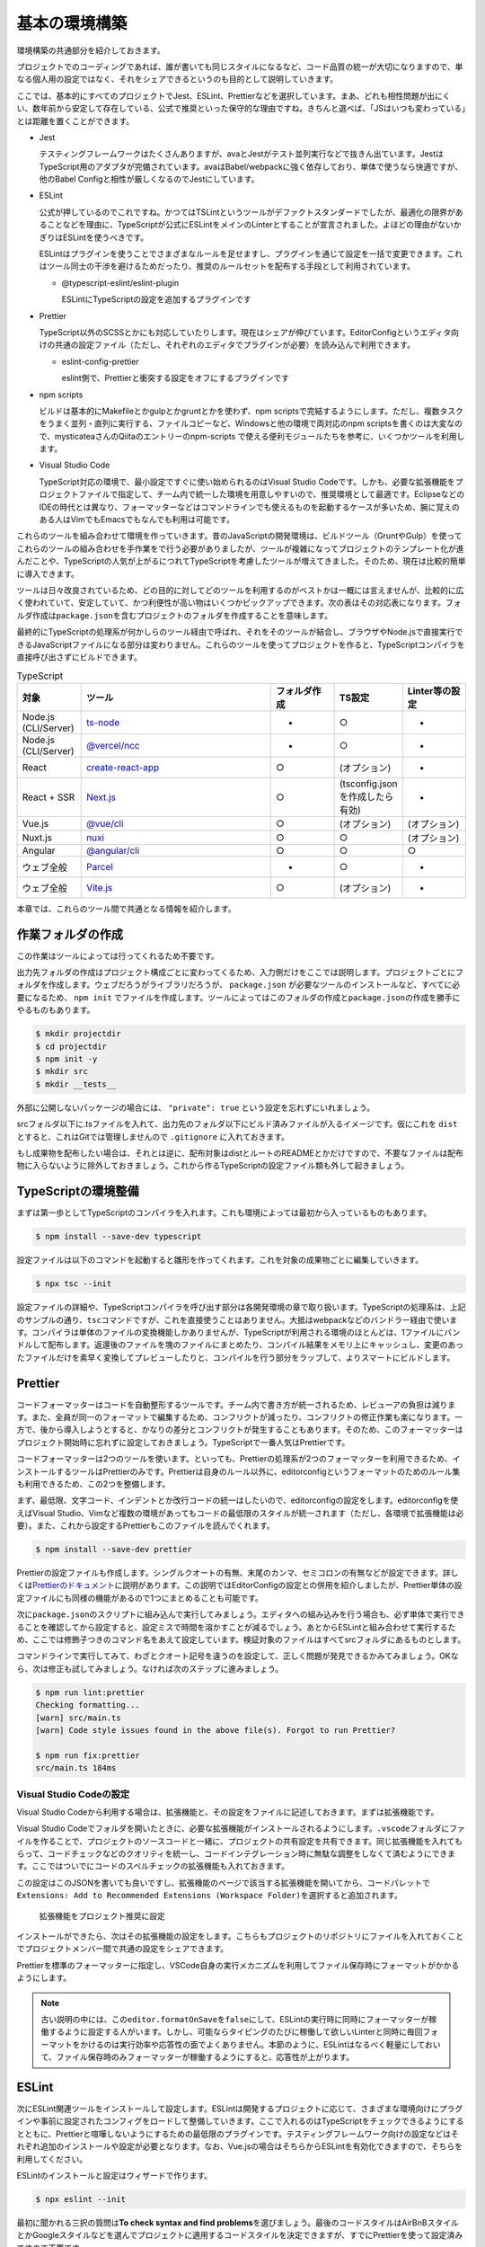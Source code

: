 ==========================
基本の環境構築
==========================

環境構築の共通部分を紹介しておきます。

プロジェクトでのコーディングであれば、誰が書いても同じスタイルになるなど、コード品質の統一が大切になりますので、単なる個人用の設定ではなく、それをシェアできるというのも目的として説明していきます。

ここでは、基本的にすべてのプロジェクトでJest、ESLint、Prettierなどを選択しています。まあ、どれも相性問題が出にくい、数年前から安定して存在している、公式で推奨といった保守的な理由ですね。きちんと選べば、「JSはいつも変わっている」とは距離を置くことができます。

* Jest

  テスティングフレームワークはたくさんありますが、avaとJestがテスト並列実行などで抜きん出ています。JestはTypeScript用のアダプタが完備されています。avaはBabel/webpackに強く依存しており、単体で使うなら快適ですが、他のBabel Configと相性が厳しくなるのでJestにしています。

* ESLint

  公式が押しているのでこれですね。かつてはTSLintというツールがデファクトスタンダードでしたが、最適化の限界があることなどを理由に、TypeScriptが公式にESLintをメインのLinterとすることが宣言されました。よほどの理由がないかぎりはESLintを使うべきです。

  ESLintはプラグインを使うことでさまざまなルールを足せますし、プラグインを通じて設定を一括で変更できます。これはツール同士の干渉を避けるためだったり、推奨のルールセットを配布する手段として利用されています。

  * @typescript-eslint/eslint-plugin

    ESLintにTypeScriptの設定を追加するプラグインです

* Prettier

  TypeScript以外のSCSSとかにも対応していたりします。現在はシェアが伸びています。EditorConfigというエディタ向けの共通の設定ファイル（ただし、それぞれのエディタでプラグインが必要）を読み込んで利用できます。

  * eslint-config-prettier

    eslint側で、Prettierと衝突する設定をオフにするプラグインです

* npm scripts

  ビルドは基本的にMakefileとかgulpとかgruntとかを使わず、npm scriptsで完結するようにします。ただし、複数タスクをうまく並列・直列に実行する、ファイルコピーなど、Windowsと他の環境で両対応のnpm scriptsを書くのは大変なので、mysticateaさんのQiitaのエントリーのnpm-scripts で使える便利モジュールたちを参考に、いくつかツールを利用します。

* Visual Studio Code

  TypeScript対応の環境で、最小設定ですぐに使い始められるのはVisual Studio Codeです。しかも、必要な拡張機能をプロジェクトファイルで指定して、チーム内で統一した環境を用意しやすいので、推奨環境として最適です。EclipseなどのIDEの時代とは異なり、フォーマッターなどはコマンドラインでも使えるものを起動するケースが多いため、腕に覚えのある人はVimでもEmacsでもなんでも利用は可能です。

これらのツールを組み合わせて環境を作っていきます。昔のJavaScriptの開発環境は、ビルドツール（GruntやGulp）を使ってこれらのツールの組み合わせを手作業をで行う必要がありましたが、ツールが複雑になってプロジェクトのテンプレート化が進んだことや、TypeScriptの人気が上がるにつれてTypeScriptを考慮したツールが増えてきました。そのため、現在は比較的簡単に導入できます。

ツールは日々改良されているため、どの目的に対してどのツールを利用するのがベストかは一概には言えませんが、比較的に広く使われていて、安定していて、かつ利便性が高い物はいくつかピックアップできます。次の表はその対応表になります。フォルダ作成は\ ``package.json``\ を含むプロジェクトのフォルダを作成することを意味します。

最終的にTypeScriptの処理系が何かしらのツール経由で呼ばれ、それをそのツールが結合し、ブラウザやNode.jsで直接実行できるJavaScriptファイルになる部分は変わりません。これらのツールを使ってプロジェクトを作ると、TypeScriptコンパイラを直接呼び出さずにビルドできます。

.. list-table:: TypeScript
   :widths: 10 30 10 10 10
   :header-rows: 1

   - * 対象
     * ツール
     * フォルダ作成
     * TS設定
     * Linter等の設定
   - * Node.js (CLI/Server)
     * `ts-node <https://github.com/TypeStrong/ts-node>`_
     * -
     * ○
     * -
   - * Node.js (CLI/Server)
     * `@vercel/ncc <https://github.com/vercel/ncc>`_
     * -
     * ○
     * -
   - * React
     * `create-react-app <https://reactjs.org/docs/create-a-new-react-app.html>`_
     * ○
     * (オプション)
     * -
   - * React + SSR
     * `Next.js <https://nextjs.org/>`_
     * ○
     * (tsconfig.jsonを作成したら有効)
     * -
   - * Vue.js
     * `@vue/cli <https://cli.vuejs.org/>`_
     * ○
     * (オプション)
     * (オプション)
   - * Nuxt.js
     * `nuxi <https://v3.nuxtjs.org/getting-started/installation>`_
     * ○
     * ○
     * (オプション)
   - * Angular
     * `@angular/cli <https://angular.io/>`_
     * ○
     * ○
     * ○
   - * ウェブ全般
     * `Parcel <https://parceljs.org/>`_
     * -
     * ○
     * -
   - * ウェブ全般
     * `Vite.js <https://vaitejs.dev/>`_
     * ○
     * (オプション)
     * -

本章では、これらのツール間で共通となる情報を紹介します。

作業フォルダの作成
-------------------------

この作業はツールによっては行ってくれるため不要です。

出力先フォルダの作成はプロジェクト構成ごとに変わってくるため、入力側だけをここでは説明します。プロジェクトごとにフォルダを作成します。ウェブだろうがライブラリだろうが、 ``package.json`` が必要なツールのインストールなど、すべてに必要になるため、 ``npm init`` でファイルを作成します。ツールによってはこのフォルダの作成と\ ``package.json``\ の作成を勝手にやるものもあります。

.. code-block:: bash

   $ mkdir projectdir
   $ cd projectdir
   $ npm init -y
   $ mkdir src
   $ mkdir __tests__

外部に公開しないパッケージの場合には、 ``"private": true`` という設定を忘れずにいれましょう。

srcフォルダ以下に.tsファイルを入れて、出力先のフォルダ以下にビルド済みファイルが入るイメージです。仮にこれを ``dist`` とすると、これはGitでは管理しませんので ``.gitignore`` に入れておきます。

.. code-block:: text
   :caption: .gitignore

   dist
   .DS_Store
   Thumbds.db

もし成果物を配布したい場合は、それとは逆に、配布対象はdistとルートのREADMEとかだけですので、不要なファイルは配布物に入らないように除外しておきましょう。これから作るTypeScriptの設定ファイル類も外して起きましょう。

.. code-block:: text
   :caption: .npmignore

   dist
   .DS_Store
   Thumbds.db
   __tests__/
   src/
   tsconfig.json
   jest.config.json
   .eslintrc
   .travis.yml
   .editorconfig
   .vscode

TypeScriptの環境整備
---------------------------------------------

まずは第一歩としてTypeScriptのコンパイラを入れます。これも環境によっては最初から入っているものもあります。

.. code-block:: bash

   $ npm install --save-dev typescript

設定ファイルは以下のコマンドを起動すると雛形を作ってくれます。これを対象の成果物ごとに編集していきます。

.. code-block:: bash

   $ npx tsc --init

設定ファイルの詳細や、TypeScriptコンパイラを呼び出す部分は各開発環境の章で取り扱います。TypeScriptの処理系は、上記のサンプルの通り、\ ``tsc``\ コマンドですが、これを直接使うことはありません。大抵はwebpackなどのバンドラー経由で使います。コンパイラは単体のファイルの変換機能しかありませんが、TypeScriptが利用される環境のほとんどは、1ファイルにバンドルして配布します。返還後のファイルを塊のファイルにまとめたり、コンパイル結果をメモリ上にキャッシュし、変更のあったファイルだけを素早く変換してプレビューしたりと、コンパイルを行う部分をラップして、よりスマートにビルドします。

Prettier
---------------------------------------------

コードフォーマッターはコードを自動整形するツールです。チーム内で書き方が統一されるため、レビューアの負担は減ります。また、全員が同一のフォーマットで編集するため、コンフリクトが減ったり、コンフリクトの修正作業も楽になります。一方で、後から導入しようとすると、かなりの差分とコンフリクトが発生することもあります。そのため、このフォーマッターはプロジェクト開始時に忘れずに設定しておきましょう。TypeScriptで一番人気はPrettierです。

コードフォーマッターは2つのツールを使います。といっても、Prettierの処理系が2つのフォーマッターを利用できるため、インストールするツールはPrettierのみです。Prettierは自身のルール以外に、editorconfigというフォーマットのためのルール集も利用できるため、この2つを整備します。

まず、最低限、文字コード、インデントとか改行コードの統一はしたいので、editorconfigの設定をします。editorconfigを使えばVisual Studio、Vimなど複数の環境があってもコードの最低限のスタイルが統一されます（ただし、各環境で拡張機能は必要）。また、これから設定するPrettierもこのファイルを読んでくれます。

.. code-block:: bash

   $ npm install --save-dev prettier

.. code-block:: ini
   :caption: .editorconfig

   root = true

   [*]
   indent_style = space
   indent_size = 4
   end_of_line = lf
   charset = utf-8
   trim_trailing_whitespace = true
   insert_final_newline = true

Prettierの設定ファイルも作成します。シングルクオートの有無、末尾のカンマ、セミコロンの有無などが設定できます。詳しくは\ `Prettierのドキュメント <https://prettier.io/docs/en/options.html>`_\ に説明があります。この説明ではEditorConfigの設定との併用を紹介しましたが、Prettier単体の設定ファイルにも同様の機能があるので1つにまとめることも可能です。

.. code-block:: json
   :caption: .prettierrc

   {
       "trailingComma": "es5",
       "semi": true,
       "singleQuote": true
   }

次に\ ``package.json``\ のスクリプトに組み込んで実行してみましょう。エディタへの組み込みを行う場合も、必ず単体で実行できることを確認してから設定すると、設定ミスで時間を溶かすことが減るでしょう。あとからESLintと組み合わせて実行するため、ここでは修飾子つきのコマンド名をあえて設定しています。検証対象のファイルはすべてsrcフォルダにあるものとします。

.. code-block:: json
   :caption: package.json

   {
     "scripts": {
       "fix:prettier": "prettier --write src",
       "lint:prettier": "prettier --check src"
     }
   }

コマンドラインで実行してみて、わざとクオート記号を違うのを設定して、正しく問題が発見できるかみてみましょう。OKなら、次は修正も試してみましょう。なければ次のステップに進みましょう。

.. code-block:: bash

   $ npm run lint:prettier
   Checking formatting...
   [warn] src/main.ts
   [warn] Code style issues found in the above file(s). Forgot to run Prettier?

   $ npm run fix:prettier
   src/main.ts 184ms

Visual Studio Codeの設定
~~~~~~~~~~~~~~~~~~~~~~~~~~~~~~~~~~~~~~~~~~

Visual Studio Codeから利用する場合は、拡張機能と、その設定をファイルに記述しておきます。まずは拡張機能です。

Visual Studio Codeでフォルダを開いたときに、必要な拡張機能がインストールされるようにします。\ ``.vscode``\ フォルダにファイルを作ることで、プロジェクトのソースコードと一緒に、プロジェクトの共有設定を共有できます。同じ拡張機能を入れてもらって、コードチェックなどのクオリティを統一し、コードインテグレーション時に無駄な調整をしなくて済むようにできます。ここではついでにコードのスペルチェックの拡張機能も入れておきます。

この設定はこのJSONを書いても良いですし、拡張機能のページで該当する拡張機能を開いてから、コードパレットで\ ``Extensions: Add to Recommended Extensions (Workspace Folder)``\ を選択すると追加されます。

.. figure:: images/add-to-recommendation.png

   拡張機能をプロジェクト推奨に設定

.. code-block:: json
   :caption: .vscode/extensions.json

   {
     "recommendations": [
       "esbenp.prettier-vscode",
       "streetsidesoftware.code-spell-checker"
     ],
     "unwantedRecommendations": []
   }

インストールができたら、次はその拡張機能の設定をします。こちらもプロジェクトのリポジトリにファイルを入れておくことでプロジェクトメンバー間で共通の設定をシェアできます。

Prettierを標準のフォーマッターに指定し、VSCode自身の実行メカニズムを利用してファイル保存時にフォーマットがかかるようにします。  

.. code-block:: json
   :caption: .vscode/settings.json

   {
     "editor.defaultFormatter": "esbenp.prettier-vscode",
     "editor.formatOnSave": true
   }

.. note::

   古い説明の中には、この\ ``editor.formatOnSave``\ を\ ``false``\ にして、ESLintの実行時に同時にフォーマッターが稼働するように設定する人がいます。しかし、可能ならタイピングのたびに稼働して欲しいLinterと同時に毎回フォーマットをかけるのは実行効率や応答性の面でよくありません。本節のように、ESLintはなるべく軽量にしておいて、ファイル保存時のみフォーマッターが稼働するようにすると、応答性が上がります。

ESLint
-------------------

次にESLint関連ツールをインストールして設定します。ESLintは開発するプロジェクトに応じて、さまざまな環境向けにプラグインや事前に設定されたコンフィグをロードして整備していきます。ここで入れるのはTypeScriptをチェックできるようにするとともに、Prettierと喧嘩しないようにするための最低限のプラグインです。テスティングフレームワーク向けの設定などはそれぞれ追加のインストールや設定が必要となります。なお、Vue.jsの場合はそちらからESLintを有効化できますので、そちらを利用してください。

ESLintのインストールと設定はウィザードで作ります。

.. code-block:: bash

   $ npx eslint --init

最初に聞かれる三択の質問は\ **To check syntax and find problems**\ を選びましょう。最後のコードスタイルはAirBnBスタイルとかGoogleスタイルなどを選んでプロジェクトに適用するコードスタイルを決定できますが、すでにPrettierを使って設定済みですので不要です。

モジュール形式はCommon.jsかES6 modulesか、使う場合はReactかVueか、Node.jsなのかブラウザなのか、TypeScriptを使うのかあたりを聞かれます。設定ファイルをどの形式で出力するか、最後に必要なパッケージをnpmでインストールするかも聞かれます。モジュール形式はES6 modulesを、TypeScriptの利用はYを、設定ファイルの形式はJavaScriptを、ツールのインストールはYを選択します。ウェブのフロントエンド、ブラウザ向けかNode.jsか向けかは環境に応じて選択してください。これインストールと設定は8割がた完了です。

ESLintの設定は、機能を追加するプラグインと、設定をまとめて変更するextends、プロジェクト内部で個別に機能を切り替えるのはrulesに書きます。次のサンプルはブラウザ＆React、TypeScriptで生成したものに、Prettier関連の\ ``extends``\ を2つ追加したのと（必ず末尾におくこと）、個別ルールで、開発時のみ\ ``console.log()``\ を許可するように、返り値の型推論を許可しています。また、コールバック関数の利用でよくあるのですが、未使用引数で出る警告はライブラリ側の都合で避けようがなかったりするため、アンダースコアで始まる名前の変数に関しては未使用でも警告が出ないようにしています。

ESLintとPrettierでオーバーラップしている領域があり、ここで追加したextendsはそれらの設定が喧嘩しないようにするためのもので、ESLint側の重複機能をオフにします。React拡張を作成する場合は、Reactバージョンの設定をしないと警告を毎回見ることになるでしょう。 

先ほどの初期化でほとんどのツールはインストール済みですが、Prettierとの連携用設定のパッケージは入っていないので追加します。

.. code-block:: bash

   $ npm install --save-dev eslint-config-prettier

.. code-block:: js
   :caption: .eslintrc.js

   module.exports = {
       env: {
           browser: true,
           es2021: true,
       },
       extends: [
           'eslint:recommended',
           'plugin:react/recommended',
           'plugin:@typescript-eslint/recommended',
           'prettier',
       ],
       parser: '@typescript-eslint/parser',
       parserOptions: {
           ecmaFeatures: {
               jsx: true,
           },
           ecmaVersion: 12,
           sourceType: 'module',
       },
       plugins: ['react', '@typescript-eslint'],
       rules: {
           'no-console': process.env.NODE_ENV === 'production' ? 2 : 0,
           '@typescript-eslint/explicit-module-boundary-types': 0,
           'no-unused-vars': ['error', { argsIgnorePattern: '^_' } ]
       },
       settings: {
           react: {
               version: "detect",
           }
       }
   };

``"env"``\ はソースコードが対象している環境です。使えるクラスや関数の種類がここで変わります。ここではES2020の宣言が利用できるようにしています。これ以外に設定する可能性があるのは\ ``"browser"``\ か、\ ``"node"``\ 、テスティングフレームワークなどです。必要な方を追加しましょう。

* https://eslint.org/docs/2.0.0/user-guide/configuring#specifying-environments

コマンドラインは、Prettierの項目に追加して、4つ追加しました。2つはESLintのチェックと修正。のこりの2つはPrettierとESLintの一括実行です。

.. code-block:: json
   :caption: package.json

   {
     "scripts": {
       "fix": "run-s fix:prettier fix:eslint",
       "fix:eslint": "eslint src --ext .ts --fix",
       "lint": "run-p lint:prettier lint:eslint",
       "lint:eslint": "eslint src --ext .ts",
     }
   }

修正は直列、チェックは並列実行するようにしています。複数のタスクを並列や並行で実行するには次のコマンドをインストールします。

.. code-block:: bash

   $ npm install --save-dev npm-run-all

再び、試しに実行して、正しくインストールされたか確認します。ここでは一度きりの代入しかないのに、\ ``const``\ ではなく、\ ``let``\ を使うコードで試したものです。次に、修正コマンドも確認してみましょう。問題なければ、ESLintの設定の基本は完了です。

.. code-block:: bash

   $ npm run lint
   /examples/console/src/main.ts
      4:9  error  'content' is never reassigned. Use 'const' instead 

   $ npm run fix

Visual Studio Codeの設定
~~~~~~~~~~~~~~~~~~~~~~~~~~~~~~~~~~~~~~~~~~

こちらも、Prettier同様にVSCodeに追加しましょう。recommendationsに以下の拡張機能を追加します。コードの品質向上を目的として、スペルチェッカーも入れておきましょう。これを入れると英語の単語として存在しないものに青線が引かれるようになります。固有名詞やプロジェクトのキーワードは

.. code-block:: json
   :caption: .vscode/extensions.json

   {
     "recommendations": [
       "streetsidesoftware.code-spell-checker",
       "dbaeumer.vscode-eslint"
	   ],
     "unwantedRecommendations": []
   }

次にプロジェクトでESLintを使うように設定します。

.. code-block:: json
   :caption: .vscode/settings.json

   {
      "eslint.lintTask.enable": true,
      "editor.codeActionsOnSave": {
          "source.fixAll.eslint": true
      }
   }

わざと引っかかるようなコードを書いてみて、赤線が表示され、保存時に\ ``let``\ が\ ``const``\ に書き換わるようになれば完了です。

.. figure:: ./images/eslint.png
   
   赤線が引かれるようになった

.. note::

    以前は次に紹介するPrettierをESLintの一部として組み込んで利用することがデファクトスタンダードでした。その場合、チェックのたびにコードをフォーマットしなおし、それからパースして文法のチェックが実行されます。ESLintはコーディングの中でなるべくリアルタイムに結果をプログラマーに提示する方が開発の流れが途切れずに品質の高いコードが量産できます。現在はフォーマッターとこのESLintは同期させないで個別に実行させるのが推奨となっています。

ESLintの警告と特定の行だけ無効化する
~~~~~~~~~~~~~~~~~~~~~~~~~~~~~~~~~~~~~~~~~~~~~

ESLintの警告はなるべく適用したいが、特別なコードだけ除外したいことがあります。逆をやることは基本的になく、なるべく厳しくして、特別な箇所だけ緩めてあげるのが一番やりやすい方法でしょう。例えば、コードジェネレータで生成したコードの警告を無効化したり、変数名の規則はcamelCaseだが、サーバーのレスポンスのみsnake_caseを許容したい場合などがあります。

.. code-block:: ts
   :caption: 特定の行のみ無効化

   const { status_code } = await res.json(); // eslint-disable-line camelcase

   // eslint-disable-next-line camelcase
   const { status_code } = await res.json();


.. code-block:: ts
   :caption: 特定のブロック内のみ無効化

   /* eslint-disable camelcase */

   const { status_code } = await res.json();

   /* eslint-enable camelcase */

これ以外に、.eslintignoreでファイルごと無効化する方法など、さまざまな方法があります。

テスト
-----------

ユニットテスト環境も作ります。TypeScriptを事前に全部ビルドしてからJasmineとかも見かけますが、公式でTypeScriptを説明しているJestにしてみます。

Jest、Jestの型定義、TypeScriptを読み込めるようにするトランスレータの3つはセットで入れます。

.. code-block:: bash

   $ npm install jest @types/jest ts-jest --save-dev

``jest --init``\ を起動するといくつか質問されて設定ファイルの雛形が生成されます。

.. code-block:: bash

   $ npx jest --init

``npm test``\ で実行できるようにするかの質問が最初にされるのでYを選択します。TypeScriptを\ **設定ファイルに**\ 使うかの質問はどちらでも良いです。こちらを選んでもTypeScriptを有効化する設定は必要です。Nodeかjs-domかは、純粋なロジックのテストがしたいか、ブラウザのテストをしたいか次第です。必要であれば後から足せます。あとはカバレッジ計測、モックのリセットを毎回行うかといった質問です。

scripts/testと、jestの設定を追加します。古い資料だと、transformの値がnode_modules/ts-jest等になっているのがありますが、今はts-jestだけでいけます。

.. code-block:: json
   :caption: package.json

   {
     "scripts": {
       "test": "jest"
     }
   }

.. code-block:: js
   :caption: jest.config.js

   module.exports = {
     transform: {
       "^.+\\.tsx?$": "ts-jest"
     },
     moduleFileExtensions: [
       "ts",
       "tsx",
       "js",
       "json",
       "jsx"
     ]
   };

JestでもMochaでも、人気のフレームワークはテスト専用の関数などが定義されているものとしてテストコードを記述していきますが、これらの関数があるかどうかは、ESLintからは見えません。ESLintにさまざまな設定を追加することで、Jest固有のキーワードでもエラーがでなくなります。

.. code-block:: json
   :caption: .eslintrc.js

   {
     env: {
       :
       'jest/globals': true,
     }
     extends: [
       :
       'plugin:jest/recommended'
       :
     ],
     plugins: [
       "jest"
       :
     ]
   }


.. todo:: tsdocとかドキュメントツールを紹介

.. todo:: eslintやテストの書き方の紹介

.. _change_import_path:

プロジェクト内のファイルの参照方法を\ ``@/``\ にする
-------------------------------------------------------------------

プロジェクト内のファイルの\ ``import``\ では、現在のファイルから相対パスで書く方法と、\ ``tsconfig.json``\ の\ ``compilerOptions.baseDir``\ を起点とした絶対パスで書く方法がありました。

それ以外に近年広く使われている記法が、プロジェクトのベースフォルダを\ ``@/``\ と表記する方法です。

.. code-block:: ts

   import { MyComponent } from "@/components/mycomponents";

もし、すべてのコードが\ ``src``\ フォルダ以下にあるのであれば、次のように\ ``tsconfig.json``\ を変更します。もしプロジェクトにJavaScriptファイルものこっているのであれば、同一の内容を\ ``jsconfig.json``\ に書けば、Visual Studio Code、Next.js、Veterなどが解釈してくれますし、\ ``babel-plugin-module-resolver``\ を入れれば他のプロジェクトでもこの表記が可能です。

.. code-block:: json
   :caption: tsconfig.json

   {
     "compilerOptions": {
       "baseUrl": ".",
       "paths": {
         "@/src/*": ["src/*"]
       }
     }
   }

Jestはこのファイルから情報を取得してくれませんので専用の設定が必要です。

.. code-block:: json

   {
     "moduleNameMapper": {
       "^@/(.*)$": "<rootDir>/src/$1"
   }

単なるエイリアスなので、この設定を入れなくてもできることは変わりませんが、特にテストコードからプロジェクトのファイルを参照したい場合など、\ ``import { Targert } from "../../../../src/components/Target";``\ のように\ ``import``\ が長くなる可能性があります。\ ``import``\ 文を他のファイルからコピーするときも、どのフォルダであってもそのまま使えるというメリットもあります。